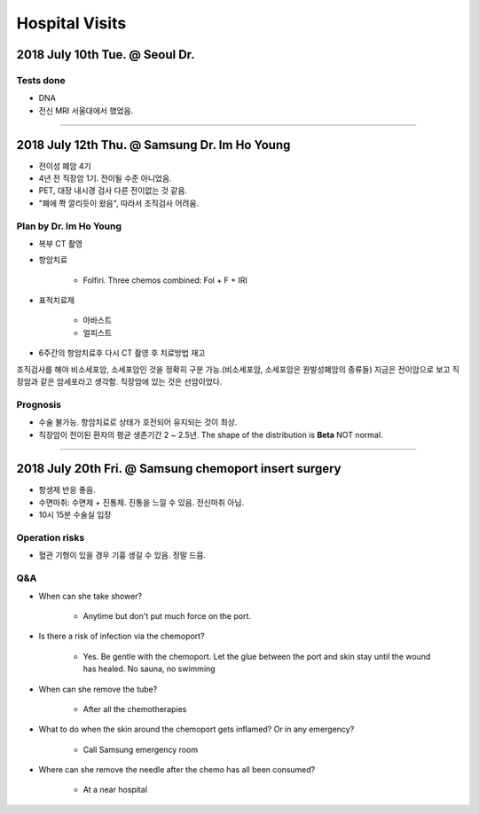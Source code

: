 ===============
Hospital Visits
===============

2018 July 10th Tue. @ Seoul Dr.
===============================

Tests done
##########
- DNA
- 전신 MRI 서울대에서 했었음.

-----

2018 July 12th Thu. @ Samsung Dr. Im Ho Young
=============================================
- 전이성 폐암 4기
- 4년 전 직장암 1기. 전이될 수준 아니었음.
- PET, 대장 내시경 검사 다른 전이없는 것 같음.
- "폐에 쫙 깔리듯이 왔음", 따라서 조직검사 어려움.

Plan by Dr. Im Ho Young
#######################

- 복부 CT 촬영
- 항암치료

	- Folfiri. Three chemos combined: Fol + F + IRI 

- 표적치료제

	- 아바스트
	- 얼피스트

- 6주간의 항암치료후 다시 CT 촬영 후 치료방법 재고

조직검사를 해야 비소세포암, 소세포암인 것을 정확히 구분 가능.(비소세포암, 소세포암은 원발성폐암의 종류들) 지금은 전이암으로 보고 직장암과 같은 암세포라고 생각함. 직장암에 있는 것은 선암이었다.

Prognosis
#########
- 수술 불가능. 항암치료로 상태가 호전되어 유지되는 것이 최상. 
- 직장암이 전이된 환자의 평균 생존기간 2 ~ 2.5년. The shape of the distribution is **Beta** NOT normal.

----

2018 July 20th Fri. @ Samsung chemoport insert surgery
======================================================

- 항생제 반응 좋음. 
- 수면마취: 수면제 + 진통제. 진통을 느낄 수 있음. 전신마취 아님.
- 10시 15분 수술실 입장

Operation risks
###############
- 혈관 기형이 있을 경우 기흉 생길 수 있음. 정말 드뭄. 


Q&A
###
- When can she take shower?

	- Anytime but don't put much force on the port.

- Is there a risk of infection via the chemoport?

	- Yes. Be gentle with the chemoport. Let the glue between the port and skin stay until the wound has healed. No sauna, no swimming

- When can she remove the tube?

	- After all the chemotherapies

- What to do when the skin around the chemoport gets inflamed? Or in any emergency?

	- Call Samsung emergency room

- Where can she remove the needle after the chemo has all been consumed?

	- At a near hospital

